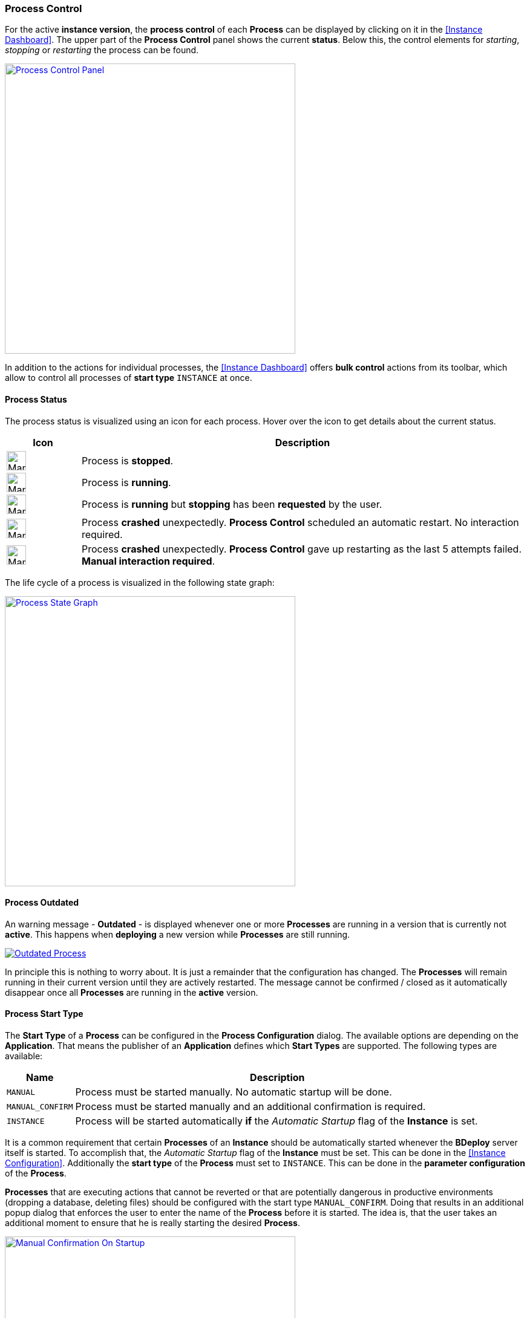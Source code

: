 === Process Control

For the active *instance version*, the *process control* of each *Process* can be displayed by clicking on it in the <<Instance Dashboard>>. The upper part of the *Process Control* panel shows the current *status*. Below this, the control elements for _starting_, _stopping_ or _restarting_ the process can be found.

image::images/Doc_DashboardProcessControl.png[Process Control Panel,align=center,width=480,link="images/Doc_DashboardProcessControl.png"]

In addition to the actions for individual processes, the <<Instance Dashboard>> offers *bulk control* actions from its toolbar, which allow to control all processes of *start type* `INSTANCE` at once.

==== Process Status

The process status is visualized using an icon for each process. Hover over the icon to get details about the current status.

[%header,cols="1,6"]
|===
| Icon
| Description

a| image::images/ManualDoc_ProcessStopped.png[width=32,align=center]
| Process is *stopped*.

a| image::images/ManualDoc_ProcessRunning.png[width=32,align=center]
| Process is *running*.

a| image::images/ManualDoc_ProcessStopPlanned.png[width=32,align=center]
| Process is *running* but *stopping* has been *requested* by the user.

a| image::images/ManualDoc_ProcessCrashed.png[width=32,align=center]
| Process *crashed* unexpectedly. *Process Control* scheduled an automatic restart. No interaction required.

a| image::images/ManualDoc_ProcessCrashedPermanent.png[width=32,align=center]
| Process *crashed* unexpectedly. *Process Control* gave up restarting as the last 5 attempts failed. *Manual interaction required*.

|===

The life cycle of a process is visualized in the following state graph:

image::images/BDeploy_Process_State_Graph.png[Process State Graph,align=center,width=480,link="images/BDeploy_Process_State_Graph.png"]

==== Process Outdated

An warning message - *Outdated* - is displayed whenever one or more *Processes* are running in a version that is currently not *active*. This happens when *deploying* a new version while *Processes* are still running. 

image::images/ManualDoc_ProcessOutdated.png[Outdated Process,align=center, link="images/ManualDoc_ProcessOutdated.png"]

In principle this is nothing to worry about. It is just a remainder that the configuration has changed. The *Processes* will remain running in their current version until they are actively restarted. The message cannot be confirmed / closed as it automatically disappear once all *Processes* are running in the *active* version.

==== Process Start Type

The *Start Type* of a *Process* can be configured in the *Process Configuration* dialog. The available options are depending on the *Application*. That means the publisher of an *Application* defines which *Start Types* are supported. The following types are available:

[%header,cols="1,6"]
|===
| Name
| Description

| `MANUAL`
| Process must be started manually. No automatic startup will be done.

| `MANUAL_CONFIRM`
| Process must be started manually and an additional confirmation is required. 

| `INSTANCE`
| Process will be started automatically *if* the _Automatic Startup_ flag of the *Instance* is set. 

|===

It is a common requirement that certain *Processes* of an *Instance* should be automatically started whenever the *BDeploy* server itself is started. To accomplish that, the _Automatic Startup_ flag of the *Instance* must be set. This can be done in the <<Instance Configuration>>. Additionally the *start type* of the *Process* must set to `INSTANCE`. This can be done in the *parameter configuration* of the *Process*.

*Processes* that are executing actions that cannot be reverted or that are potentially dangerous in productive environments (dropping a database, deleting files) should be configured with the start type `MANUAL_CONFIRM`. Doing that results in an additional popup dialog that enforces the user to enter the name of the *Process* before it is started. The idea is, that the user takes an additional moment to ensure that he is really starting the desired *Process*.

image::images/Doc_DashboardProcessManualConfirm.png[Manual Confirmation On Startup,align=center,width=480,link="images/Doc_DashboardProcessManualConfirm.png"]

==== Startup and Shutdown Order

The *process control* starts the processes in the order as they are defined in the *process configuration* dialog. That means the order can be influenced by dragging applications around. When btn:[Start Instance] is invoked then all processes with startup type `INSTANCE` are started in the defined order but without waiting for any condition after launching the command. When btn:[Stop Instance] is invoked then all running processes are stopped sequentially. The order is reversed during the stop operation. That means the last process is stopped first and the first process is stopped at last. The next process is stopped only when the previous is terminated.

==== Keep Alive

If the *Keep Alive* flag for a *Process* is configured then the *process control* restarts it when it crashes unexpectedly. The first restart attempt is immediately executed after the process terminates. Subsequent attempts are delayed. That means the *process control* waits a given time period until the next start attempt is executed. Such a situation is visualized in the *Process* state.

image::images/Doc_DashboardProcessCrash.png[Crashed Server Process (temporarily),align=center,width=480,link="images/Doc_DashboardProcessCrash.png"]

The *process control* will give up restarting a process after a configurable number of unsuccessful restart attempts. Such a situation is visualized in *Process* state. This icon means that the user has to manually check why it is failing and restart it if desired.

image::images/Doc_DashboardProcessCrashPermanent.png[Crashed Server Process (permanently),align=center,width=480,link="images/Doc_DashboardProcessCrashPermanent.png"]

==== View stdout / stderr

Clicking on the terminal icon displayed below the process control actions will open a live stream of the *stdout* as well as *stderr* stream of the running *Process*. This allows a quick health check to ensure that everything is as expected.

image::images/Doc_DashboardProcessConsole.png[Show and Follow Process Output,align=center,width=480,link="images/Doc_DashboardProcessConsole.png"]

==== Process Port Status

The applications server ports (if any are defined) and their state on the target node can be viewed by clicking on the btn:[Process Port Status] below the process controls. Each parameter of type `SERVER_PORT` is displayed here, with its description and configured value. Each port has a *status*. This *status* determines whether the port has the *expected* state on the server. This means that the port is *closed* if the process is *not* running, and vice versa. *BDeploy* cannot check whether the port was opened by the correct application.

==== Native Processes

Clicking on the btn:[Native Processes] below the process control will open a panel showing all operating system processes that associated with this *Process*.

==== Data Files

The *Data Files* page lists all files that are stored in the data directory of each node. Files can be downloaded or opened directly in the the UI where possible. The table is by default sorted by the last modification timestamp. Thus the newest files displayed first.

image::images/Doc_DataFiles.png[Data Files,align=center,width=480,link="images/Doc_DataFiles.png"]

[TIP]
The btn:[delete] button can be used to delete a file. This requires administrative permissions on the server or the instance group.

Clicking a file will view the file, the btn:[Follow] toggle allows to grab new output as it is written on the server.

image::images/Doc_DataFilesView.png[View Data File,align=center,width=480,link="images/Doc_DataFilesView.png"]

Data Files can also be manually added and edited online. Use the btn:[Add File] button, and the btn:[Edit] button per file to do so.

image::images/Doc_DataFilesEdit.png[Edit Data File,align=center,width=480,link="images/Doc_DataFilesEdit.png"]
